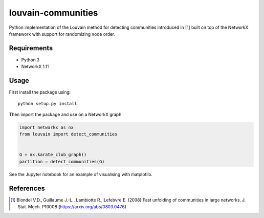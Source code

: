 louvain-communities
===================

Python implementation of the Louvain method for detecting communities
introduced in [#]_ built on top of the NetworkX framework with support for
randomizing node order.

Requirements
------------

* Python 3
* NetworkX 1.11

Usage
-----
First install the package using::

    python setup.py install

Then import the package and use on a NetworkX graph:

.. code:: python

    import networkx as nx
    from louvain import detect_communities


    G = nx.karate_club_graph()
    partition = detect_communities(G)

See the Jupyter notebook for an example of visualising with matplotlib.

References
----------

.. [#] Blondel V.D., Guillaume J.-L., Lambiotte R., Lefebvre E. (2008) Fast
   unfolding of communities in large networks. J. Stat. Mech. P10008
   (https://arxiv.org/abs/0803.0476)
